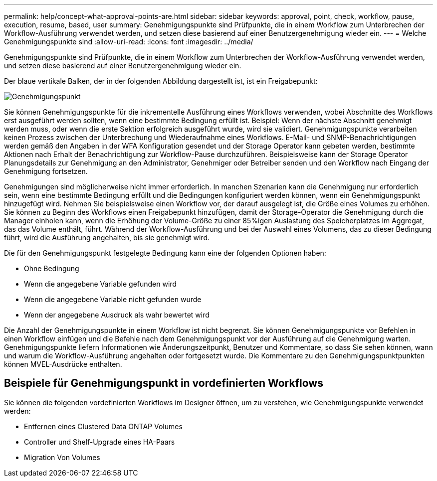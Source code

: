 ---
permalink: help/concept-what-approval-points-are.html 
sidebar: sidebar 
keywords: approval, point, check, workflow, pause, execution, resume, based, user 
summary: Genehmigungspunkte sind Prüfpunkte, die in einem Workflow zum Unterbrechen der Workflow-Ausführung verwendet werden, und setzen diese basierend auf einer Benutzergenehmigung wieder ein. 
---
= Welche Genehmigungspunkte sind
:allow-uri-read: 
:icons: font
:imagesdir: ../media/


[role="lead"]
Genehmigungspunkte sind Prüfpunkte, die in einem Workflow zum Unterbrechen der Workflow-Ausführung verwendet werden, und setzen diese basierend auf einer Benutzergenehmigung wieder ein.

Der blaue vertikale Balken, der in der folgenden Abbildung dargestellt ist, ist ein Freigabepunkt:

image::../media/approval_point.png[Genehmigungspunkt]

Sie können Genehmigungspunkte für die inkrementelle Ausführung eines Workflows verwenden, wobei Abschnitte des Workflows erst ausgeführt werden sollten, wenn eine bestimmte Bedingung erfüllt ist. Beispiel: Wenn der nächste Abschnitt genehmigt werden muss, oder wenn die erste Sektion erfolgreich ausgeführt wurde, wird sie validiert. Genehmigungspunkte verarbeiten keinen Prozess zwischen der Unterbrechung und Wiederaufnahme eines Workflows. E-Mail- und SNMP-Benachrichtigungen werden gemäß den Angaben in der WFA Konfiguration gesendet und der Storage Operator kann gebeten werden, bestimmte Aktionen nach Erhalt der Benachrichtigung zur Workflow-Pause durchzuführen. Beispielsweise kann der Storage Operator Planungsdetails zur Genehmigung an den Administrator, Genehmiger oder Betreiber senden und den Workflow nach Eingang der Genehmigung fortsetzen.

Genehmigungen sind möglicherweise nicht immer erforderlich. In manchen Szenarien kann die Genehmigung nur erforderlich sein, wenn eine bestimmte Bedingung erfüllt und die Bedingungen konfiguriert werden können, wenn ein Genehmigungspunkt hinzugefügt wird. Nehmen Sie beispielsweise einen Workflow vor, der darauf ausgelegt ist, die Größe eines Volumes zu erhöhen. Sie können zu Beginn des Workflows einen Freigabepunkt hinzufügen, damit der Storage-Operator die Genehmigung durch die Manager einholen kann, wenn die Erhöhung der Volume-Größe zu einer 85%igen Auslastung des Speicherplatzes im Aggregat, das das Volume enthält, führt. Während der Workflow-Ausführung und bei der Auswahl eines Volumens, das zu dieser Bedingung führt, wird die Ausführung angehalten, bis sie genehmigt wird.

Die für den Genehmigungspunkt festgelegte Bedingung kann eine der folgenden Optionen haben:

* Ohne Bedingung
* Wenn die angegebene Variable gefunden wird
* Wenn die angegebene Variable nicht gefunden wurde
* Wenn der angegebene Ausdruck als wahr bewertet wird


Die Anzahl der Genehmigungspunkte in einem Workflow ist nicht begrenzt. Sie können Genehmigungspunkte vor Befehlen in einen Workflow einfügen und die Befehle nach dem Genehmigungspunkt vor der Ausführung auf die Genehmigung warten. Genehmigungspunkte liefern Informationen wie Änderungszeitpunkt, Benutzer und Kommentare, so dass Sie sehen können, wann und warum die Workflow-Ausführung angehalten oder fortgesetzt wurde. Die Kommentare zu den Genehmigungspunktpunkten können MVEL-Ausdrücke enthalten.



== Beispiele für Genehmigungspunkt in vordefinierten Workflows

Sie können die folgenden vordefinierten Workflows im Designer öffnen, um zu verstehen, wie Genehmigungspunkte verwendet werden:

* Entfernen eines Clustered Data ONTAP Volumes
* Controller und Shelf-Upgrade eines HA-Paars
* Migration Von Volumes

